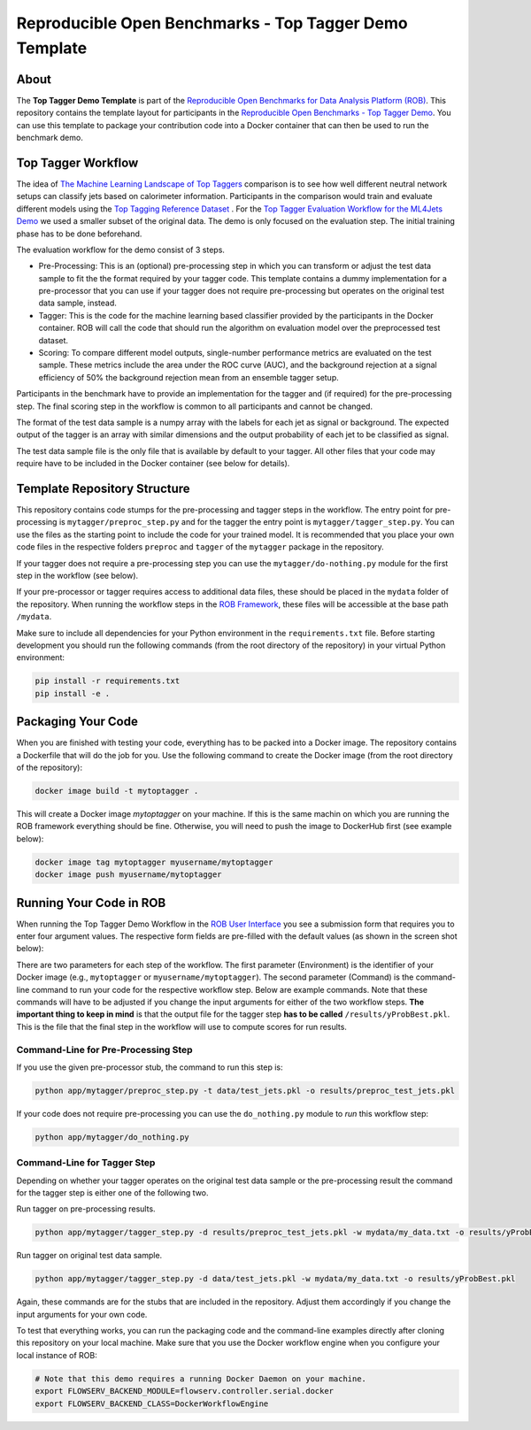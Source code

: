 =======================================================
Reproducible Open Benchmarks - Top Tagger Demo Template
=======================================================

.. image:: https://img.shields.io/badge/License-MIT-yellow.svg
   :target: https://github.com/scailfin/rob-demo-top-tagger-template/blob/master/LICENSE



About
=====

The **Top Tagger Demo Template** is part of the `Reproducible Open Benchmarks for Data Analysis Platform (ROB) <https://github.com/scailfin/rob-ui>`_. This repository contains the template layout for participants in the `Reproducible Open Benchmarks - Top Tagger Demo <https://github.com/scailfin/rob-demo-top-tagger>`_. You can use this template to package your contribution code into a Docker container that can then be used to run the benchmark demo.


Top Tagger Workflow
===================

The idea of `The Machine Learning Landscape of Top Taggers <https://arxiv.org/abs/1902.09914>`_ comparison is to see how well different neutral network setups can classify jets based on calorimeter information. Participants in the comparison would train and evaluate different models using the `Top Tagging Reference Dataset <https://docs.google.com/document/d/1Hcuc6LBxZNX16zjEGeq16DAzspkDC4nDTyjMp1bWHRo/edit>`_ . For the `Top Tagger Evaluation Workflow for the ML4Jets Demo <https://raw.githubusercontent.com/scailfin/presentations/master/slides/ROB-ML4Jets.pdf>`_ we used a smaller subset of the original data. The demo is only focused on the evaluation step. The initial training phase has to be done beforehand.

The evaluation workflow for the demo consist of 3 steps.

- Pre-Processing: This is an (optional) pre-processing step in which you can transform or adjust the test data sample to fit the the format required by your tagger code. This template contains a dummy implementation for a pre-processor that you can use if your tagger does not require pre-processing but operates on the original test data sample, instead.
- Tagger: This is the code for the machine learning based classifier provided by the participants in the Docker container. ROB will call the code that should run the algorithm on evaluation model over the preprocessed test dataset.
- Scoring: To compare different model outputs, single-number performance metrics are evaluated on the test sample. These metrics include the area under the ROC curve (AUC), and the background rejection at a signal efficiency of 50% the background rejection mean from an ensemble tagger setup.

Participants in the benchmark have to provide an implementation for the tagger and (if required) for the pre-processing step. The final scoring step in the workflow is common to all participants and cannot be changed.

The format of the test data sample is a numpy array with the labels for each jet as signal or background. The expected output of the tagger is an array with similar dimensions and the output probability of each jet to be classified as signal.

The test data sample file is the only file that is available by default to your tagger. All other files that your code may require have to be included in the Docker container (see below for details).



Template Repository Structure
=============================

This repository contains code stumps for the pre-processing and tagger steps in the workflow. The entry point for pre-processing is ``mytagger/preproc_step.py`` and for the tagger the entry point is ``mytagger/tagger_step.py``. You can use the files as the starting point to include the code for your trained model. It is recommended that you place your own code files in the respective folders ``preproc`` and ``tagger`` of the ``mytagger`` package in the repository.

If your tagger does not require a pre-processing step you can use the ``mytagger/do-nothing.py`` module for the first step in the workflow (see below).

If your pre-processor or tagger requires access to additional data files, these should be placed in the ``mydata`` folder of the repository. When running the workflow steps in the `ROB Framework <https://github.com/scailfin/rob-ui>`_, these files will be accessible at the base path ``/mydata``.

Make sure to include all dependencies for your Python environment in the ``requirements.txt`` file. Before starting development you should run the following commands (from the root directory of the repository) in your virtual Python environment:

.. code-block:: bash

    pip install -r requirements.txt
    pip install -e .


Packaging Your Code
===================

When you are finished with testing your code, everything has to be packed into a Docker image. The repository contains a Dockerfile that will do the job for you. Use the following command to create the Docker image (from the root directory of the repository):

.. code-block:: bash

    docker image build -t mytoptagger .

This will create a Docker image *mytoptagger* on your machine. If this is the same machin on which you are running the ROB framework everything should be fine. Otherwise, you will need to push the image to DockerHub first (see example below):

.. code-block:: bash

    docker image tag mytoptagger myusername/mytoptagger
    docker image push myusername/mytoptagger



Running Your Code in ROB
========================

When running the Top Tagger Demo Workflow in the `ROB User Interface <https://github.com/scailfin/rob-ui>`_ you see a submission form that requires you to enter four argument values. The respective form fields are pre-filled with the default values (as shown in the screen shot below):

.. image:: docs/graphics/submit-form.jpg
    :align: center
    :alt: ROB Workflow Run Submission Screenshot


There are two parameters for each step of the workflow. The first parameter (Environment) is the identifier of your Docker image (e.g., ``mytoptagger`` or ``myusername/mytoptagger``). The second parameter (Command) is the command-line command to run your code for the respective workflow step. Below are example commands. Note that these commands will have to be adjusted if you change the input arguments for either of the two workflow steps. **The important thing to keep in mind** is that the output file for the tagger step **has to be called** ``/results/yProbBest.pkl``. This is the file that the final step in the workflow will use to compute scores for run results.

Command-Line for Pre-Processing Step
------------------------------------

If you use the given pre-processor stub, the command to run this step is:

.. code-block:: bash

    python app/mytagger/preproc_step.py -t data/test_jets.pkl -o results/preproc_test_jets.pkl

If your code does not require pre-processing you can use the ``do_nothing.py`` module to *run* this workflow step:

.. code-block:: bash

    python app/mytagger/do_nothing.py


Command-Line for Tagger Step
----------------------------

Depending on whether your tagger operates on the original test data sample or the pre-processing result the command for the tagger step is either one of the following two.

Run tagger on pre-processing results.

.. code-block:: bash

    python app/mytagger/tagger_step.py -d results/preproc_test_jets.pkl -w mydata/my_data.txt -o results/yProbBest.pkl

Run tagger on original test data sample.

.. code-block:: bash

    python app/mytagger/tagger_step.py -d data/test_jets.pkl -w mydata/my_data.txt -o results/yProbBest.pkl


Again, these commands are for the stubs that are included in the repository. Adjust them accordingly if you change the input arguments for your own code.

To test that everything works, you can run the packaging code and the command-line examples directly after cloning this repository on your local machine. Make sure that you use the Docker workflow engine when you configure your local instance of ROB:

.. code-block:: bash

    # Note that this demo requires a running Docker Daemon on your machine.
    export FLOWSERV_BACKEND_MODULE=flowserv.controller.serial.docker
    export FLOWSERV_BACKEND_CLASS=DockerWorkflowEngine
